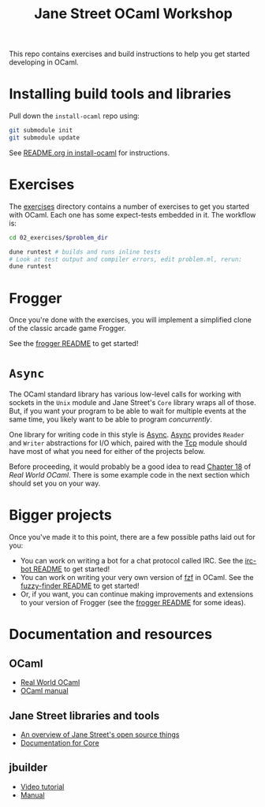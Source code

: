 #+TITLE: Jane Street OCaml Workshop

This repo contains exercises and build instructions to help you get started
developing in OCaml.

* Installing build tools and libraries
  Pull down the ~install-ocaml~ repo using:
  #+BEGIN_SRC bash
  git submodule init
  git submodule update
  #+END_SRC
  See [[https://github.com/janestreet/install-ocaml/blob/master/README.org][README.org in install-ocaml]] for instructions.
* Exercises
  The [[file:02-exercises][exercises]] directory contains a number of exercises to get you started with
  OCaml. Each one has some expect-tests embedded in it. The workflow is:

  #+BEGIN_SRC bash
  cd 02_exercises/$problem_dir

  dune runtest # builds and runs inline tests
  # Look at test output and compiler errors, edit problem.ml, rerun:
  dune runtest
  #+END_SRC
* Frogger
  Once you're done with the exercises, you will implement a simplified clone of
  the classic arcade game Frogger.

  See the [[file:03-frogger][frogger README]] to get started!
* ~Async~
  The OCaml standard library has various low-level calls for working with
  sockets in the ~Unix~ module and Jane Street's ~Core~ library wraps all of
  those. But, if you want your program to be able to wait for multiple events at the
  same time, you likely want to be able to program /concurrently/.

  One library for writing code in this style is [[https://opensource.janestreet.com/async/][Async]]. [[https://ocaml.janestreet.com/ocaml-core/latest/doc/async/index.html][Async]] provides ~Reader~
  and ~Writer~ abstractions for I/O which, paired with the [[https://ocaml.janestreet.com/ocaml-core/latest/doc/async_extra/Async_extra/Tcp/][Tcp]] module should
  have most of what you need for either of the projects below.

  Before proceeding, it would probably be a good idea to read [[https://dev.realworldocaml.org/18-concurrent-programming.html][Chapter 18]] of
  /Real World OCaml/. There is some example code in the next section which
  should set you on your way.
* Bigger projects
  Once you've made it to this point, there are a few possible paths laid out for you:

  - You can work on writing a bot for a chat protocol called IRC. See the
    [[file:04-bigger-projects/irc-bot/README.org][irc-bot README]] to get started!
  - You can work on writing your very own version of [[https://github.com/junegunn/fzf][fzf]] in OCaml. See the
    [[file:04-bigger-projects/fuzzy-finder/README.org][fuzzy-finder README]] to get started!
  - Or, if you want, you can continue making improvements and extensions to your
    version of Frogger (see the [[file:03-frogger][frogger README]] for some ideas).

* Documentation and resources
** OCaml
   - [[https://dev.realworldocaml.org/toc.html][Real World OCaml]]
   - [[http://caml.inria.fr/pub/docs/manual-ocaml/][OCaml manual]]
** Jane Street libraries and tools
   - [[https://opensource.janestreet.com/][An overview of Jane Street's open source things]]
   - [[https://ocaml.janestreet.com/ocaml-core/v0.10/doc/][Documentation for Core]]
** jbuilder
   - [[https://www.youtube.com/watch?v=BNZhmMAJarw][Video tutorial]]
   - [[https://jbuilder.readthedocs.io/en/latest/][Manual]]
